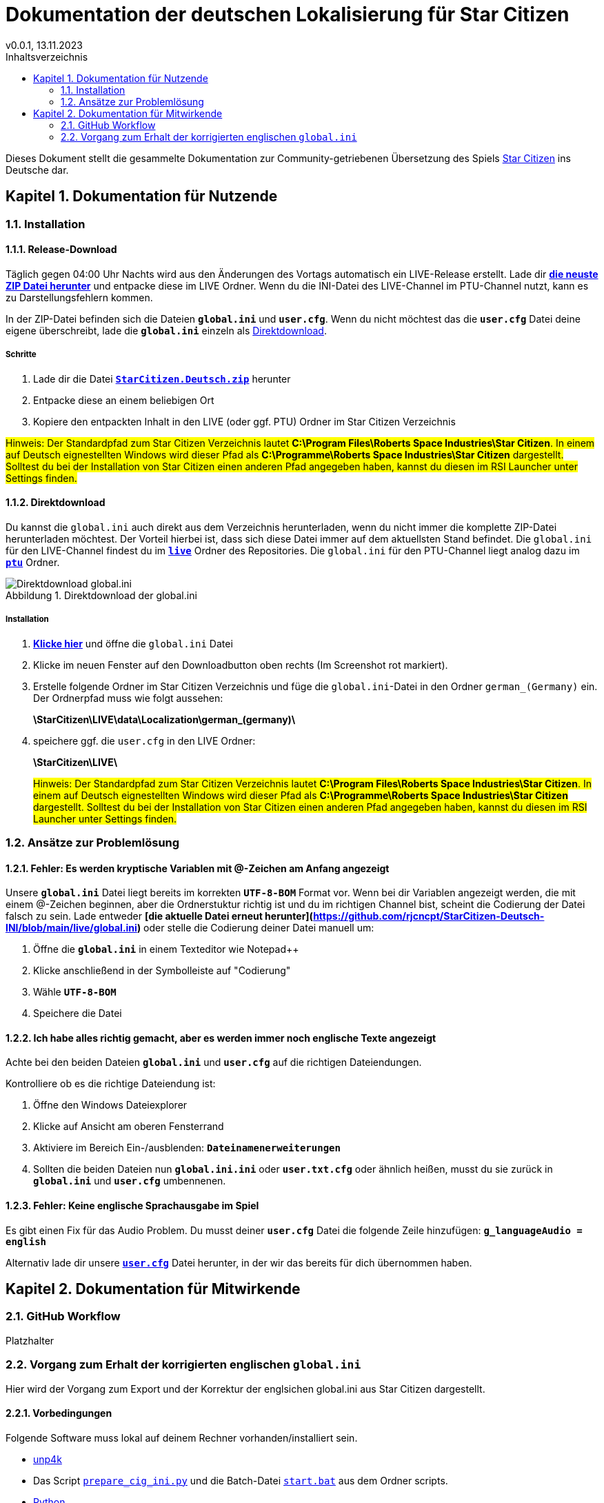 = Dokumentation der deutschen Lokalisierung für Star Citizen
v0.0.1, 13.11.2023
// Nachfolgende Zeilen dienen der Formartierung des PDF.
:doctype: book
:sectnums:
:partnums:
:part-signifier: Teil
:chapter-signifier: Kapitel
:chapter-refsig: Kapitel
:table-caption: Tabelle
:figure-caption: Abbildung
:toc-title: Inhaltsverzeichnis
:toc:

Dieses Dokument stellt die gesammelte Dokumentation zur Community-getriebenen Übersetzung des Spiels https://robertsspaceindustries.com/[Star Citizen] ins Deutsche dar.

== Dokumentation für Nutzende

=== Installation

==== Release-Download
Täglich gegen 04:00 Uhr Nachts wird aus den Änderungen des Vortags automatisch ein LIVE-Release erstellt. Lade dir *https://github.com/rjcncpt/StarCitizen-Deutsch-INI/releases[die neuste ZIP Datei herunter]* und entpacke diese im LIVE Ordner. Wenn du die INI-Datei des LIVE-Channel im PTU-Channel nutzt, kann es zu Darstellungsfehlern kommen.

In der ZIP-Datei befinden sich die Dateien *`global.ini`* und *`user.cfg`*. Wenn du nicht möchtest das die *`user.cfg`* Datei deine eigene überschreibt, lade die *`global.ini`* einzeln als <<Direktdownload>>.

===== Schritte
1. Lade dir die Datei **`https://github.com/rjcncpt/StarCitizen-Deutsch-INI/releases[StarCitizen.Deutsch.zip]`** herunter
2. Entpacke diese an einem beliebigen Ort
3. Kopiere den entpackten Inhalt in den LIVE (oder ggf. PTU) Ordner im Star Citizen Verzeichnis

#Hinweis: Der Standardpfad zum Star Citizen Verzeichnis lautet **C:\Program Files\Roberts Space Industries\Star Citizen**. In einem auf Deutsch eignestellten Windows wird dieser Pfad als **C:\Programme\Roberts Space Industries\Star Citizen** dargestellt. Solltest du bei der Installation von Star Citizen einen anderen Pfad angegeben haben, kannst du diesen im RSI Launcher unter Settings finden.#


==== Direktdownload
Du kannst die `global.ini` auch direkt aus dem Verzeichnis herunterladen, wenn du nicht immer die komplette ZIP-Datei herunterladen möchtest. Der Vorteil hierbei ist, dass sich diese Datei immer auf dem aktuellsten Stand befindet. Die `global.ini` für den LIVE-Channel findest du im **`https://github.com/rjcncpt/StarCitizen-Deutsch-INI/tree/main/live[live]`** Ordner des Repositories. Die `global.ini` für den PTU-Channel liegt analog dazu im **`https://github.com/rjcncpt/StarCitizen-Deutsch-INI/tree/main/ptu[ptu]`** Ordner.

.Direktdownload der global.ini
image::bilder/jTabj3V.png[Direktdownload global.ini]


===== Installation
1. *https://github.com/rjcncpt/StarCitizen-Deutsch-INI/blob/main/live/global.ini[Klicke hier]* und öffne die `global.ini` Datei
2. Klicke im neuen Fenster auf den Downloadbutton oben rechts (Im Screenshot rot markiert).
3. Erstelle folgende Ordner im Star Citizen Verzeichnis und füge die `global.ini`-Datei in den Ordner `german_(Germany)` ein. Der Ordnerpfad muss wie folgt aussehen:
+
**\StarCitizen\LIVE\data\Localization\german_(germany)\**
+
4. speichere ggf. die `user.cfg` in den LIVE Ordner:
+
**\StarCitizen\LIVE\**
+

#Hinweis: Der Standardpfad zum Star Citizen Verzeichnis lautet **C:\Program Files\Roberts Space Industries\Star Citizen**. In einem auf Deutsch eignestellten Windows wird dieser Pfad als **C:\Programme\Roberts Space Industries\Star Citizen** dargestellt. Solltest du bei der Installation von Star Citizen einen anderen Pfad angegeben haben, kannst du diesen im RSI Launcher unter Settings finden.#


=== Ansätze zur Problemlösung

==== Fehler: Es werden kryptische Variablen mit @-Zeichen am Anfang angezeigt
Unsere **`global.ini`** Datei liegt bereits im korrekten **`UTF-8-BOM`** Format vor. Wenn bei dir Variablen angezeigt werden, die mit einem @-Zeichen beginnen, aber die Ordnerstuktur richtig ist und du im richtigen Channel bist, scheint die Codierung der Datei falsch zu sein. Lade entweder **[die aktuelle Datei erneut herunter](https://github.com/rjcncpt/StarCitizen-Deutsch-INI/blob/main/live/global.ini)** oder stelle die Codierung deiner Datei manuell um:

1. Öffne die **`global.ini`** in einem Texteditor wie Notepad++
2. Klicke anschließend in der Symbolleiste auf "Codierung"
3. Wähle **`UTF-8-BOM`**
4. Speichere die Datei

==== Ich habe alles richtig gemacht, aber es werden immer noch englische Texte angezeigt
Achte bei den beiden Dateien **`global.ini`** und **`user.cfg`** auf die richtigen Dateiendungen.

Kontrolliere ob es die richtige Dateiendung ist:

1. Öffne den Windows Dateiexplorer
2. Klicke auf Ansicht am oberen Fensterrand
3. Aktiviere im Bereich Ein-/ausblenden: **`Dateinamenerweiterungen`**
4. Sollten die beiden Dateien nun **`global.ini.ini`** oder **`user.txt.cfg`** oder ähnlich heißen, musst du sie zurück in **`global.ini`** und **`user.cfg`** umbennenen.

==== Fehler: Keine englische Sprachausgabe im Spiel
Es gibt einen Fix für das Audio Problem. Du musst deiner **`user.cfg`** Datei die folgende Zeile hinzufügen:
**`g_languageAudio = english`**

Alternativ lade dir unsere **`https://github.com/rjcncpt/StarCitizen-Deutsch-INI/blob/main/live/user.cfg[user.cfg]`** Datei herunter, in der wir das bereits für dich übernommen haben.

== Dokumentation für Mitwirkende

=== GitHub Workflow
Platzhalter

=== Vorgang zum Erhalt der korrigierten englischen `global.ini`
Hier wird der Vorgang zum Export und der Korrektur der englsichen global.ini aus Star Citizen dargestellt.

==== Vorbedingungen
Folgende Software muss lokal auf deinem Rechner vorhanden/installiert sein.

    * https://github.com/dolkensp/unp4k[unp4k]
    * Das Script https://github.com/rjcncpt/StarCitizen-Deutsch-INI/blob/main/scripts/prepare_cig_ini.py[`prepare_cig_ini.py`] und die Batch-Datei https://github.com/rjcncpt/StarCitizen-Deutsch-INI/blob/main/scripts/start.bat[`start.bat`] aus dem Ordner scripts.
    * https://www.python.org/[Python]
    * Star Citizen

==== Entpacken und Korrigieren der global.in
1. In der Batch-Datei start.bat muss der Pfad zur `python.exe` angepasst werden. Dieser muss gem. der Python Installation auf deinem Rechner konfiguriert sein.
2. Im Script `prepare_cig_ini.py` müssen die Pfade zu unp4k und zur Data.p4k angepasst werden.
    * Von Haus aus ist das Script so konfiguriert, dass es die `unp4k.exe` im Unterordner unp4k des eigenen Verzeichnisses erwartet.
    * Als Pfad zur `Data.p4k` ist der Standard-Installations-Pfad von Star Citizen vorkonfiguriert.
3. Führe das Script durch einen Doppelklick auf die `start.bat` Datei aus.
4. Im Ordner, in dem auch das Python Skript liegt wird die korrigierte `global.ini` gespeichert.
